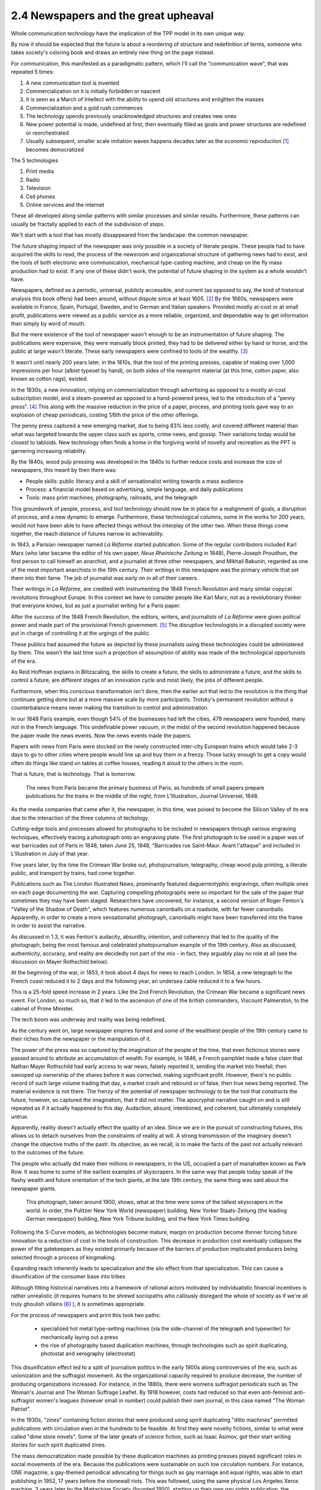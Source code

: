 2.4 Newspapers and the great upheaval
-----------------------------------
Whole communication technology have the implication of the TPP model in its own unique way.

By now it should be expected that the future is about a reordering of structure and redefinition of terms, someone who takes society's coloring book and draws an entirely new thing on the page instead.

For communication, this manifested as a paradigmatic pattern, which I'll call the "communication wave", that was repeated 5 times:

1. A new communication tool is invented
2. Commercialization on it is initially forbidden or nascent
3. It is seen as a March of Intellect with the ability to upend old structures and enlighten the masses
4. Commercialization and a gold rush commences
5. The technology upends previously unacknowledged structures and creates new ones
6. New power potential is made, undefined at first, then eventually filled as goals and power structures are redefined or reorchestrated
7. Usually subsequent, smaller scale imitation wavex happens decades later as the *economic reproduction* [#]_ becomes democratized

The 5 technologies

1. Print media
2. Radio
3. Television
4. Cell phones
5. Online services and the internet

These all developed along similar patterns with similar processes and similar results. Furthermore, these patterns can usually be fractally applied to each of the subdivision of steps.

We'll start with a tool that has mostly dissappeared from the landscape: the common newspaper.

The future shaping impact of the newspaper was only possible in a society of literate people. These people had to have acquired the skills to read, the process of the newsroom and organizational structure of gathering news had to exist, and the tools of both electronic wire communication, mechanical type-casting machine, and cheap on the fly mass production had to exist. If any one of these didn't work, the potential of future shaping in the system as a whole wouldn't have.

Newspapers, defined as a periodic, universal, publicly accessible, and current (as opposed to say, the kind of historical analysis this book offers) had been around, without dispute since at least 1605. [#]_ By the 1660s, newspapers were available in France, Spain, Portugal, Sweden, and to German and Italian speakers. Provided mostly at-cost or at small profit, publications were viewed as a public service as a more reliable, organized, and dependable way to get information than simply by word of mouth.

But the mere existence of the tool of newspaper wasn't enough to be an instrumentation of future shaping. The publications were expensive, they were manually block printed, they had to be delivered either by hand or horse, and the public at large wasn't literate. These early newspapers were confined to tools of the wealthy. [#]_

It wasn't until nearly 200 years later, in the 1810s, that the tool of the printing presses, capable of making over 1,000 impressions per hour (albiet typeset by hand), on both sides of the newsprint material (at this time, cotton paper, also known as cotton rags), existed.

In the 1830s, a new innovation, relying on commercialization through advertising as opposed to a mostly at-cost subscription model, and a steam-powered as opposed to a hand-powered press, led to the introduction of a "penny press". [#]_  This along with the massive reduction in the price of a paper, process, and printing tools gave way to an explosion of cheap periodicals, costing 1/6th the price of the other offerings.

The penny press captured a new emerging market, due to being 83% less costly, and covered different material than what was targeted towards the upper class such as sports, crime news, and gossip. Their variations today would be closest to tabloids. New technology often finds a home in the forgiving world of novelty and recreation as the PPT is garnering increasing reliability. 

By the 1840s, wood pulp pressing was developed in the 1840s to further reduce costs and increase the size of newspapers, this meant by then there was:

- People skills: public literacy and a skill of sensationalist writing towards a mass audience 
- Process: a financial model based on advertising, simple language, and daily publications
- Tools: mass print machines, photography, railroads, and the telegraph

This groundwork of people, process, and tool technology should now be in place for a realignment of goals, a disruption of process, and a new dynamic to emerge. Furthermore, these technological columns, some in the works for 200 years, would not have been able to have affected things without the interplay of the other two.  When these things come together, the reach distance of futures narrow to achievability.

In 1843, a Parisian newspaper named *La Réforme* started publication. Some of the regular contributors included Karl Marx (who later became the editor of his own paper, *Neue Rheinische Zeitung* in 1848), Pierre-Joseph Proudhon, the first person to call himself an anarchist, and a journalist at three other newspapers, and Mikhail Bakunin, regarded as one of the most important anarchists in the 19th century.  Their writings in this newspapre was the primary vehicle that set them into their fame. The job of journalist was early on in all of their careers.

Their writings in *La Réforme*, are credited with instrumenting the 1848 French Revolution and many similar copycat revolutions throughout Europe. In this context we have to consider people like Karl Marx, not as a revolutionary thinker that everyone knows, but as just a journalist writing for a Paris paper.

After the success of the 1848 French Revolution, the editors, writers, and journalists of *La Réforme* were given politcal power and made part of the provisional French government. [#]_ The disruptive technologists in a disrupted society were put in charge of controlling it at the urgings of the public. 

These publics had assumed the future as depicted by these journalists using these technologies could be administered by them.  This wasn't the last time such a projection of assumption of ability was made of the technological opportunists of the era. 

As Reid Hoffman explains in Blitzscaling, the skills to create a future, the skills to administrate a future, and the skills to control a future, are different stages of an innovation cycle and most likely, the jobs of different people.

Furthermore, when this conscious transformation isn't done, then the earlier act that led to the revolution is the thing that continues getting done but at a more massive scale by more participants. Trotsky's permanent revolution without a counterbalance means never making the transition to control and administration.

In our 1848 Paris example, even though 54% of the businesses had left the cities, 479 newspapers were founded, many not in the French language.  This undefinable power vacuum, in the midst of the second revolution happened because the paper made the news events. Now the news events made the papers.

Papers with news from Paris were stocked on the newly constructed inter-city European trains which would take 2-3 days to go to other cities where people would line up and buy them in a frenzy. Those lucky enough to get a copy would often do things like stand on tables at coffee houses, reading it aloud to the others in the room.

That is future, that is technology. That is tomorrow.

.. figure:: /assets/newspaper_market.jpg
   :alt: Newspaper market

   The news from Paris became the primary business of Paris, as hundreds of small papers prepare publications for the trains in the middle of the night, from L'Illustration, Journal Universel, 1848.

As the media companies that came after it, the newspaper, in this time, was poised to become the Silicon Valley of its era due to the interaction of the three columns of techology.

Cutting-edge tools and processes allowed for photographs to be included in newspapers through various engraving techniques, effectively tracing a photograph onto an engraving plate.  The first photograph to be used in a paper was of war barricades out of Paris in 1848, taken June 25, 1848, "Barricades rue Saint-Maur. Avant l'attaque" and included in L'Illustration in July of that year.

Five years later, by the time the Crimean War broke out, photojournalism, telegraphy, cheap wood pulp printing, a literate public, and transport by trains, had come together.

Publications such as The London Illustrated News, prominantly featured daguerreotyphic engravings, often multiple ones on each page documenting the war. Capturing compelling photographs were so important for the sale of the paper that sometimes they may have been staged. Researchers have uncovered, for instance, a second version of Roger Fenton's "Valley of the Shadow of Death", which features numerous canonballs on a roadside, with far fewer canonballs.  Apparently, in order to create a more sensationalist photograph, canonballs might have been transferred into the frame in order to assist the narrative.

As discussed in 1.3, it was Fenton's audacity, absurdity, intention, and coherency that led to the quality of the photograph, being the most famous and celebrated photojournalism example of the 19th century. Also as discussed, authenticity, accuracy, and reality are decidedly not part of the mix - in fact, they arguably play no role at all (see the discussion on Mayer Rothschild below).

At the beginning of the war, in 1853, it took about 4 days for news to reach London. In 1854, a new telegraph to the French coast reduced it to 2 days and the following year, an undersea cable reduced it to a few hours.  

This is a 25-fold speed increase in 2 years. Like the 2nd French Revolution, the Crimean War became a significant news event.  For London, so much so, that it led to the ascension of one of the british commanders, Viscount Palmerston, to the cabinet of Prime Minister.

The tech boom was underway and reality was being redefined.

As the century went on, large newspaper empires formed and some of the wealthiest people of the 19th century came to their riches from the newspaper or the manipulation of it.

The power of the press was so captured by the imagination of the people of the time, that even ficticious stories were passed around to attribute an accumulation of wealth.  For example, in 1846, a French pamphlet made a false claim that Nathan Mayer Rothschild had early access to war news, falsely reported it, sending the market into freefall, then swooped up ownership of the shares before it was corrected, making significant profit.  However, there's no public record of such large volume trading that day, a market crash and rebound or of false, then true news being reported.  The material evidence is not there.  The frenzy of the potential of newspaper technology to be the tool that constructs the future, however, so captured the imagination, that it did not matter.  The apocryphal narrative caught on and is still repeated as if it actually happened to this day.  Audaction, absurd, intentioned, and coherent, but ultimately completely untrue.  

Apparently, reality doesn't actually effect the quality of an idea. Since we are in the pursuit of constructing futures, this allows us to detach ourselves from the constraints of reality at will. A strong transmission of the imaginary doesn't change the objective truths of the pastr. Its objective, as we recall, is to make the facts of the past not actually relevant to the outcomes of the future.

The people who actually did make their millions in newspapers, in the US, occupied a part of manahatten known as Park Row.
It was home to some of the earliest examples of skyscrapers. In the same way that people today speak of the flashy wealth and future orientation of the tech giants, at the late 19th century, the same thing was said about the newspaper giants.

.. figure:: /assets/park_row.jpg
   :alt: Park Row

   This photograph, taken around 1900, shows, what at the time were some of the tallest skyscrapers in the world. In order, the Pulitzer New York World (newspaper) building, New Yorker Staats-Zeitung (the leading German newspaper) building, New York Tribune building, and the New York Times building.

Following the S-Curve models, as technologies become mature, margin on production become thinner forcing future innovation to a reduction of cost in the tools of construction.  This decrease in production cost eventually collapses the power of the gatekeepers as they existed primarily because of the barriers of production implicated producers being selected through a process of kingmaking.

Expanding reach inherently leads to specialization and the silo effect from that specialization. This can cause a disunification of the consumer base into tribes

Although fitting historical narratives into a framework of rational actors motivated by individualistic financial incentives is rather unrealistic (it requires humans to be shrewd sociopaths who callously disregard the whole of society as if we're all truly ghoulish villains [#]_ ), it is sometimes appropriate.

For the process of newspapers and print this took two paths: 

  * specialized hot metal type-setting machines (via the side-channel of the telegraph and typewriter) for mechanically laying out a press 

  * the rise of photography based duplication machines, through technologies such as spirit duplicating, photostat and xerography (electrostat)

This disunification effect led to a split of journalism politics in the early 1900s along controversies of the era, such as unionization and the suffragist movement. As the organizational capacity required to produce decrease, the number of producing organizations increased. For instance, in the 1880s, there were womens suffragist periodicals such as The Woman's Journal and The Woman Suffrage Leaflet. By 1918 however, costs had reduced so that even anti-feminist anti-suffragist women's leagues (however small in number) could publish their own journal, in this case named "The Woman Patriot".

In the 1930s, "zines" containing fiction stories that were produced using spirit duplicating "ditto machines" permitted publications with circulation even in the hundreds to be feasible. At first they were novelty fictions, similar to what were called "dime store novels". Some of the later greats of science fiction, such as Isaac Asimov, got their start writing stories for such spirit duplicated zines.

The mass democratization made possible by these duplication machines as printing presses played significant roles in social movements of the era.  Because the publications were sustainable on such low circulation numbers. For instance, ONE magazine, a gay-themed periodical advocating for things such as gay marriage and equal rights, was able to start publishing in 1952, 17 years before the stonewall riots. This was followed, using the same physical Los Angeles Xerox machine, 3 years later by the Mattachine Society (founded 1950), starting up their own gay rights publication, the Mattachine Review.  

The photocopier at this time was used like a timeshare computer.  Clusters of related organizations pooled together resources, and paid for a single machine (which cost about $300,000 in 2019 dollars) and then put it to work day and night on time-schedules for different publications.

Over time, the photocopier as a printing press for the masses became increasingly practical. Machines such as the Xerox 914 could be rented monthly at 0.3% the cost of buying it outright (about $775/month in 2019 dollars). This meant it could be commercially rented and made available to the public in a timeshare system (like a copy shop or one machine responsible for multiple publications).

In the same way that La Reforme in the 1840s led to the 2nd French Revolution, and the smaller suffragist publications led to the passage of the 19th amendment in 1920, the increasing number of black-owned zines made geographically diluted civil rights organization possible and gave rise to a collective identity for other marginalized minority communities.

By the 1980s, this process was seen as so central that NGOs sent Xerox machines to groups doing 3rd world liberation struggles in various countries. In the 1980s the Open Society sent machines to the Eastern Block of the Soviet Empire to undermine the Moscow hegemony.

This is how revolution happened. This is how technology happens and this is what future is.  But we have more ways of communicating then words on a page.

.. [#] Economic reproduction is a technical term from Marxist Economics covering the entire product lifecycle of production, distribution, circulation, and consumption. A democratization of this structure means that any party can participate at any step unencumbered by restricted access due to things such as price and access barriers. Also see Tableau économique from Quesnay for materialist examples.
.. [#] J Weber, "Strassburg, 1605: The origins of the newspaper in Europe". German History 24#3 (2006) pp: 387-412.
.. [#] There were a few notable publications of philosophy that were instrumental during the 18th centuries. However, they were not newspapers and their actual influence is debatable. 
       Thomas Paine's "Common Sense", for instance, took a year to write and The publisher and author intensely quarreled over the rights, with both never returning profit. 
       The numbers printed and distributed are contested among scholars and it may have been inflated for sensationalism. 
       For instance, supposedly 500,000 copies were printed and sold to a population where only 75,000 could read. The popularity of the text wasn't so much due to the content but to the intense feuding between the two men who took out advertisements in the haven't daily papers to chastise the other, with Paine remaining anonymous the entire time.
       In the first year, 25 versions alone were published along with summaries and other derivative works with sections intentionally omitted. This was a 1-9-90 instrumentation much more than a PPT, with the former being available much earlier because the narrative about the thing drives the visionary of the thing without having to perpetuate or understand the thing itself. 
       For instance, very few lovers of xxx-ism have carefully studied the texts of the schools founders. Few Marxists have studied a significant amount of Marx and few capitalists have done a deep read of Hayek and Smith. The shorthand fuzzy notions are good enough.
.. [#] B Kovarik, "Revolutions in Communication: Media History from Gutenberg to the Digital Age" 
.. [#] "The June Revolution" in Collected Works of Karl Marx and Frederick Engels: Volume 7, p. 160.
.. [#] There's many things that makes humans human. The most striking however, is we are the most social, least individualistic species to ever exist. We are the only one with things such as institutions and complex languages. Everything we do is drenched with socializing and collectivizing. When we eat, for instance, we use recipes, communicated methods of food preparations. The food we eat is not individually captured by us but came through massively collaborated collective acts. Every inch of being human is about interaction and extrinsic values, not individual gain. The notion that we are all truly greedy individuals is in direct conflict with the very essence of what makes humans human.
